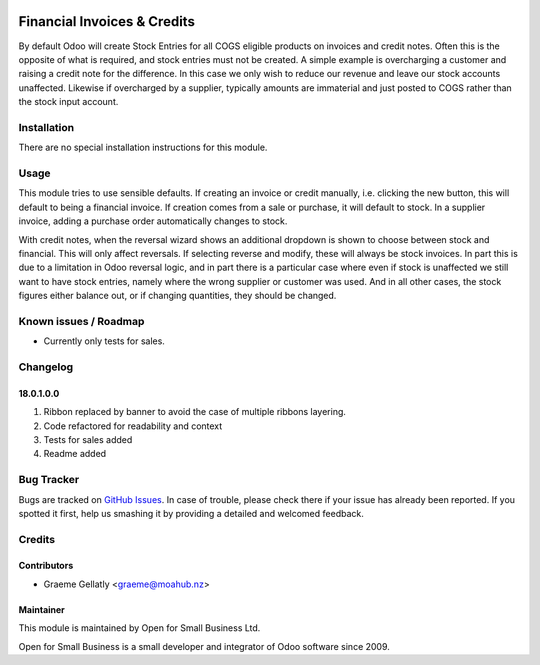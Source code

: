 .. image:: https://img.shields.io/badge/licence-AGPL--3-blue.svg
   :target: http://www.gnu.org/licenses/agpl-3.0-standalone.html
   :alt: License: AGPL-3

============================
Financial Invoices & Credits
============================

By default Odoo will create Stock Entries for all COGS eligible products on invoices and credit notes. Often
this is the opposite of what is required, and stock entries must not be created. A simple example is overcharging
a customer and raising a credit note for the difference. In this case we only wish to reduce our revenue and leave
our stock accounts unaffected. Likewise if overcharged by a supplier, typically amounts are immaterial and just
posted to COGS rather than the stock input account.

Installation
============

There are no special installation instructions for this module.

Usage
=====

This module tries to use sensible defaults. If creating an invoice or credit manually, i.e. clicking the new
button, this will default to being a financial invoice. If creation comes from a sale or purchase, it will default
to stock. In a supplier invoice, adding a purchase order automatically changes to stock.

With credit notes, when the reversal wizard shows an additional dropdown is shown to choose between stock and financial.
This will only affect reversals. If selecting reverse and modify, these will always be stock invoices. In part this is
due to a limitation in Odoo reversal logic, and in part there is a particular case where even if stock is unaffected we
still want to have stock entries, namely where the wrong supplier or customer was used. And in all other cases, the
stock figures either balance out, or if changing quantities, they should be changed.

Known issues / Roadmap
======================

* Currently only tests for sales.

Changelog
=========

18.0.1.0.0
----------
#. Ribbon replaced by banner to avoid the case of multiple ribbons layering.
#. Code refactored for readability and context
#. Tests for sales added
#. Readme added

Bug Tracker
===========

Bugs are tracked on `GitHub Issues
<https://github.com/odoonz/odoonz-addons/issues>`_. In case of trouble, please
check there if your issue has already been reported. If you spotted it first,
help us smashing it by providing a detailed and welcomed feedback.

Credits
=======

Contributors
------------

* Graeme Gellatly <graeme@moahub.nz>

Maintainer
----------

This module is maintained by Open for Small Business Ltd.

Open for Small Business is a small developer and integrator of Odoo software since 2009.
